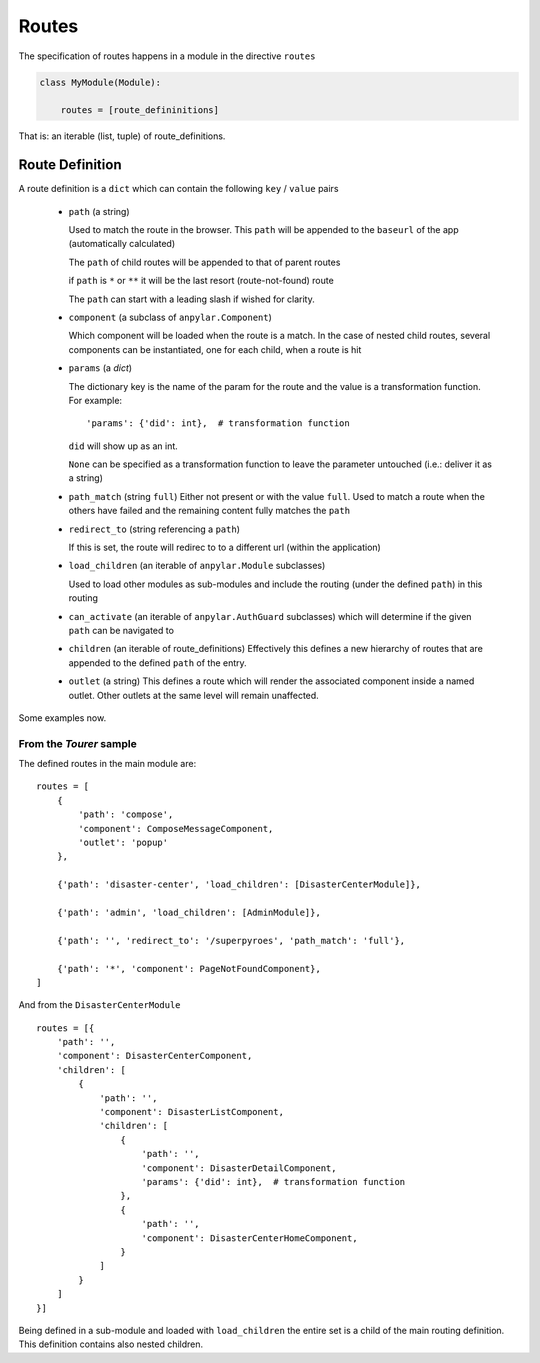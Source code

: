Routes
######

The specification of routes happens in a module in the directive ``routes``

.. code-block:: python

    class MyModule(Module):

        routes = [route_defininitions]


That is: an iterable (list, tuple) of route_definitions.

Route Definition
----------------

A route definition is a ``dict`` which can contain the following
``key`` / ``value`` pairs

  - ``path`` (a string)

    Used to match the route in the browser. This ``path`` will be appended to
    the ``baseurl`` of the app (automatically calculated)

    The ``path`` of child routes will be appended to that of parent routes

    if ``path`` is ``*`` or ``**`` it will be the last resort
    (route-not-found) route

    The ``path`` can start with a leading slash if wished for clarity.

  - ``component`` (a subclass of ``anpylar.Component``)

    Which component will be loaded when the route is a match. In the case of
    nested child routes, several components can be instantiated, one for each
    child, when a route is hit

  - ``params`` (a *dict*)

    The dictionary key is the name of the param for the route and the value is
    a transformation function. For example::

      'params': {'did': int},  # transformation function

    ``did`` will show up as an int.

    ``None`` can be specified as a transformation function to leave the
    parameter untouched (i.e.: deliver it as a string)

  - ``path_match`` (string ``full``) Either not present or with the value
    ``full``. Used to match a route when the others have failed and the
    remaining content fully matches the ``path``

  - ``redirect_to`` (string referencing a ``path``)

    If this is set, the route will redirec to to a different url (within the
    application)


  - ``load_children`` (an iterable of ``anpylar.Module`` subclasses)

    Used to load other modules as sub-modules and include the routing (under
    the defined ``path``) in this routing

  - ``can_activate`` (an iterable of ``anpylar.AuthGuard`` subclasses) which
    will determine if the given ``path`` can be navigated to

  - ``children`` (an iterable of route_definitions) Effectively this defines a
    new hierarchy of routes that are appended to the defined ``path`` of the
    entry.

  - ``outlet`` (a string) This defines a route which will render the associated
    component inside a named outlet. Other outlets at the same level will
    remain unaffected.

Some examples now.

From the *Tourer* sample
************************

The defined routes in the main module are::

    routes = [
        {
            'path': 'compose',
            'component': ComposeMessageComponent,
            'outlet': 'popup'
        },

        {'path': 'disaster-center', 'load_children': [DisasterCenterModule]},

        {'path': 'admin', 'load_children': [AdminModule]},

        {'path': '', 'redirect_to': '/superpyroes', 'path_match': 'full'},

        {'path': '*', 'component': PageNotFoundComponent},
    ]

And from the ``DisasterCenterModule``
::

    routes = [{
        'path': '',
        'component': DisasterCenterComponent,
        'children': [
            {
                'path': '',
                'component': DisasterListComponent,
                'children': [
                    {
                        'path': '',
                        'component': DisasterDetailComponent,
                        'params': {'did': int},  # transformation function
                    },
                    {
                        'path': '',
                        'component': DisasterCenterHomeComponent,
                    }
                ]
            }
        ]
    }]


Being defined in a sub-module and loaded with ``load_children`` the entire set
is a child of the main routing definition. This definition contains also nested
children.
